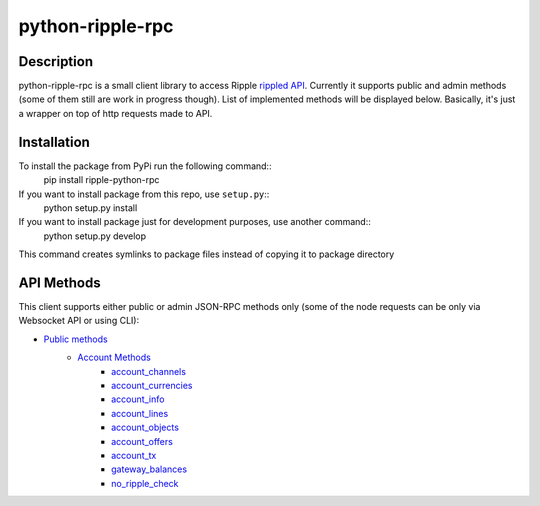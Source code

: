 ===================
python-ripple-rpc
===================
Description
------------

python-ripple-rpc is a small client library to access Ripple `rippled API <https://developers.ripple.com/rippled-api.html>`_.
Currently it supports public and admin methods (some of them still are work in progress though). List of implemented methods will be displayed below.
Basically, it's just a wrapper on top of http requests made to API.

Installation
-------------

To install the package from PyPi run the following command::
    pip install ripple-python-rpc

If you want to install package from this repo, use ``setup.py``::
    python setup.py install

If you want to install package just for development purposes, use another command::
    python setup.py develop

This command creates symlinks to package files instead of copying it to package directory

API Methods
------------

This client supports either public or admin JSON-RPC methods only (some of the node requests can be only via Websocket API or using CLI):

* `Public methods <https://developers.ripple.com/public-rippled-methods.html>`_
    * `Account Methods <https://developers.ripple.com/account-methods.html>`_
        * `account_channels <https://developers.ripple.com/account_channels.html>`_
        * `account_currencies <https://developers.ripple.com/account_currencies.html>`_
        * `account_info <https://developers.ripple.com/account_info.html>`_
        * `account_lines <https://developers.ripple.com/account_lines.html>`_
        * `account_objects <https://developers.ripple.com/account_objects.html>`_
        * `account_offers <https://developers.ripple.com/account_offers.html>`_
        * `account_tx <https://developers.ripple.com/account_tx.html>`_
        * `gateway_balances <https://developers.ripple.com/gateway_balances.html>`_
        * `no_ripple_check <https://developers.ripple.com/gateway_balances.html>`_


